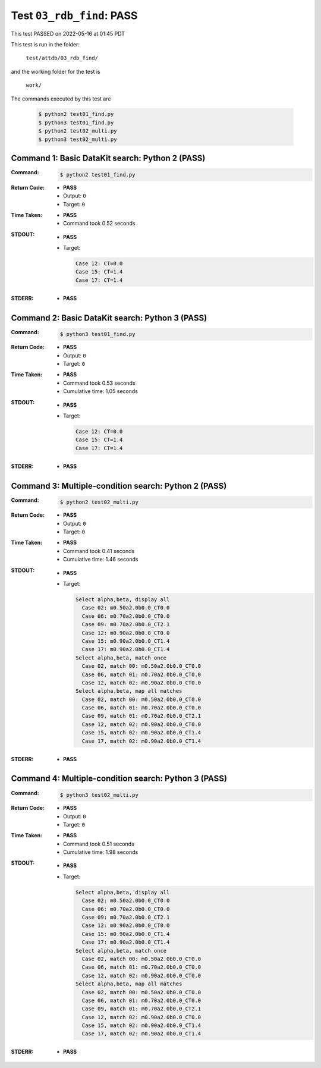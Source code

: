 
.. This documentation written by TestDriver()
   on 2022-05-16 at 01:45 PDT

Test ``03_rdb_find``: PASS
============================

This test PASSED on 2022-05-16 at 01:45 PDT

This test is run in the folder:

    ``test/attdb/03_rdb_find/``

and the working folder for the test is

    ``work/``

The commands executed by this test are

    .. code-block:: console

        $ python2 test01_find.py
        $ python3 test01_find.py
        $ python2 test02_multi.py
        $ python3 test02_multi.py

Command 1: Basic DataKit search: Python 2 (PASS)
-------------------------------------------------

:Command:
    .. code-block:: console

        $ python2 test01_find.py

:Return Code:
    * **PASS**
    * Output: ``0``
    * Target: ``0``
:Time Taken:
    * **PASS**
    * Command took 0.52 seconds
:STDOUT:
    * **PASS**
    * Target:

      .. code-block:: none

        Case 12: CT=0.0
        Case 15: CT=1.4
        Case 17: CT=1.4
        

:STDERR:
    * **PASS**

Command 2: Basic DataKit search: Python 3 (PASS)
-------------------------------------------------

:Command:
    .. code-block:: console

        $ python3 test01_find.py

:Return Code:
    * **PASS**
    * Output: ``0``
    * Target: ``0``
:Time Taken:
    * **PASS**
    * Command took 0.53 seconds
    * Cumulative time: 1.05 seconds
:STDOUT:
    * **PASS**
    * Target:

      .. code-block:: none

        Case 12: CT=0.0
        Case 15: CT=1.4
        Case 17: CT=1.4
        

:STDERR:
    * **PASS**

Command 3: Multiple-condition search: Python 2 (PASS)
------------------------------------------------------

:Command:
    .. code-block:: console

        $ python2 test02_multi.py

:Return Code:
    * **PASS**
    * Output: ``0``
    * Target: ``0``
:Time Taken:
    * **PASS**
    * Command took 0.41 seconds
    * Cumulative time: 1.46 seconds
:STDOUT:
    * **PASS**
    * Target:

      .. code-block:: none

        Select alpha,beta, display all
          Case 02: m0.50a2.0b0.0_CT0.0
          Case 06: m0.70a2.0b0.0_CT0.0
          Case 09: m0.70a2.0b0.0_CT2.1
          Case 12: m0.90a2.0b0.0_CT0.0
          Case 15: m0.90a2.0b0.0_CT1.4
          Case 17: m0.90a2.0b0.0_CT1.4
        Select alpha,beta, match once
          Case 02, match 00: m0.50a2.0b0.0_CT0.0
          Case 06, match 01: m0.70a2.0b0.0_CT0.0
          Case 12, match 02: m0.90a2.0b0.0_CT0.0
        Select alpha,beta, map all matches
          Case 02, match 00: m0.50a2.0b0.0_CT0.0
          Case 06, match 01: m0.70a2.0b0.0_CT0.0
          Case 09, match 01: m0.70a2.0b0.0_CT2.1
          Case 12, match 02: m0.90a2.0b0.0_CT0.0
          Case 15, match 02: m0.90a2.0b0.0_CT1.4
          Case 17, match 02: m0.90a2.0b0.0_CT1.4
        

:STDERR:
    * **PASS**

Command 4: Multiple-condition search: Python 3 (PASS)
------------------------------------------------------

:Command:
    .. code-block:: console

        $ python3 test02_multi.py

:Return Code:
    * **PASS**
    * Output: ``0``
    * Target: ``0``
:Time Taken:
    * **PASS**
    * Command took 0.51 seconds
    * Cumulative time: 1.98 seconds
:STDOUT:
    * **PASS**
    * Target:

      .. code-block:: none

        Select alpha,beta, display all
          Case 02: m0.50a2.0b0.0_CT0.0
          Case 06: m0.70a2.0b0.0_CT0.0
          Case 09: m0.70a2.0b0.0_CT2.1
          Case 12: m0.90a2.0b0.0_CT0.0
          Case 15: m0.90a2.0b0.0_CT1.4
          Case 17: m0.90a2.0b0.0_CT1.4
        Select alpha,beta, match once
          Case 02, match 00: m0.50a2.0b0.0_CT0.0
          Case 06, match 01: m0.70a2.0b0.0_CT0.0
          Case 12, match 02: m0.90a2.0b0.0_CT0.0
        Select alpha,beta, map all matches
          Case 02, match 00: m0.50a2.0b0.0_CT0.0
          Case 06, match 01: m0.70a2.0b0.0_CT0.0
          Case 09, match 01: m0.70a2.0b0.0_CT2.1
          Case 12, match 02: m0.90a2.0b0.0_CT0.0
          Case 15, match 02: m0.90a2.0b0.0_CT1.4
          Case 17, match 02: m0.90a2.0b0.0_CT1.4
        

:STDERR:
    * **PASS**

